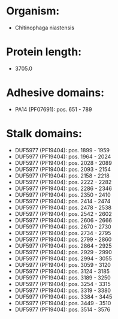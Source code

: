 * Organism:
- Chitinophaga niastensis
* Protein length:
- 3705.0
* Adhesive domains:
- PA14 (PF07691): pos. 651 - 789
* Stalk domains:
- DUF5977 (PF19404): pos. 1899 - 1959
- DUF5977 (PF19404): pos. 1964 - 2024
- DUF5977 (PF19404): pos. 2028 - 2089
- DUF5977 (PF19404): pos. 2093 - 2154
- DUF5977 (PF19404): pos. 2158 - 2218
- DUF5977 (PF19404): pos. 2222 - 2282
- DUF5977 (PF19404): pos. 2286 - 2346
- DUF5977 (PF19404): pos. 2350 - 2410
- DUF5977 (PF19404): pos. 2414 - 2474
- DUF5977 (PF19404): pos. 2478 - 2538
- DUF5977 (PF19404): pos. 2542 - 2602
- DUF5977 (PF19404): pos. 2606 - 2666
- DUF5977 (PF19404): pos. 2670 - 2730
- DUF5977 (PF19404): pos. 2734 - 2795
- DUF5977 (PF19404): pos. 2799 - 2860
- DUF5977 (PF19404): pos. 2864 - 2925
- DUF5977 (PF19404): pos. 2929 - 2990
- DUF5977 (PF19404): pos. 2994 - 3055
- DUF5977 (PF19404): pos. 3059 - 3120
- DUF5977 (PF19404): pos. 3124 - 3185
- DUF5977 (PF19404): pos. 3189 - 3250
- DUF5977 (PF19404): pos. 3254 - 3315
- DUF5977 (PF19404): pos. 3319 - 3380
- DUF5977 (PF19404): pos. 3384 - 3445
- DUF5977 (PF19404): pos. 3449 - 3510
- DUF5977 (PF19404): pos. 3514 - 3576

